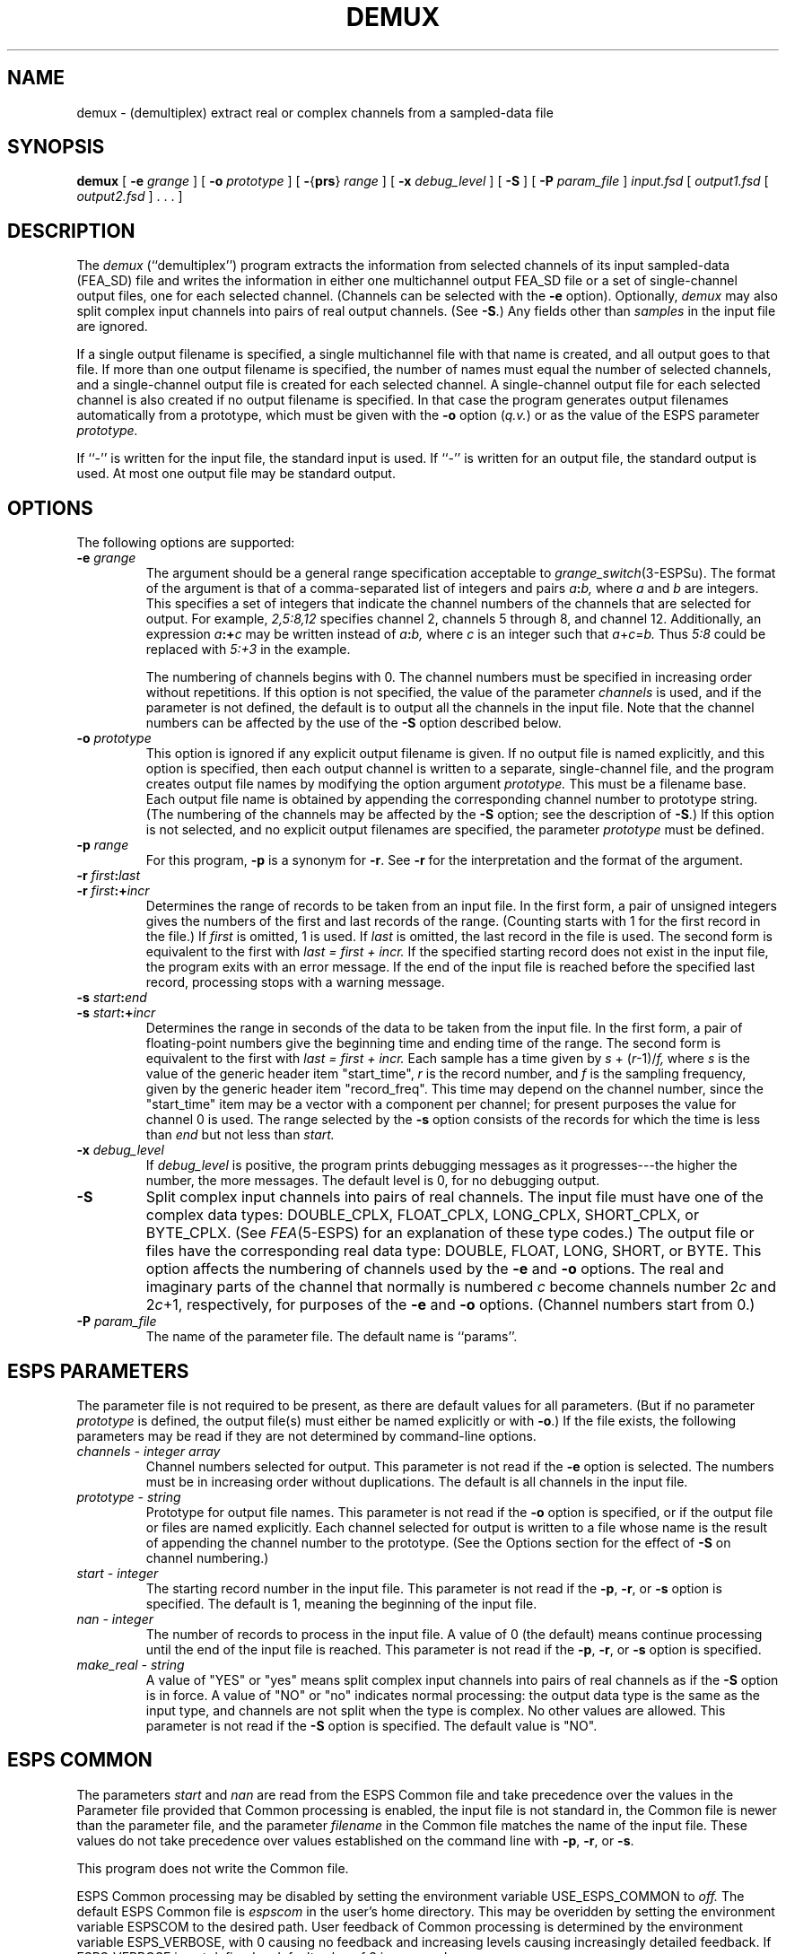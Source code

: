 .\" Copyright (c) 1989 Entropic Speech, Inc. All rights reserved.
.\" @(#)demux.1	1.4	4/2/97	 ESI
.TH DEMUX 1\-ESPS 4/2/97
.ds ]W (c) 1991 ERL, Inc.
.if t .ds - \(em\h'-0.2m'\(em
.if n .ds - ---
.SH NAME
demux \- (demultiplex) extract real or complex channels from a sampled-data file
.SH SYNOPSIS
.B demux
[
.BI \-e " grange"
] [
.BI \-o " prototype"
] [
.BR \- { prs } " \fIrange\fP"
] [
.BI \-x " debug_level"
] [
.B \-S
] [
.BI \-P " param_file"
]
.I input.fsd
[
.I output1.fsd
[
.I output2.fsd
] .\ .\ . ]
.SH DESCRIPTION
.PP
The
.I demux
(``demultiplex'') program extracts the information
from selected channels of its input sampled-data (FEA_SD) file
and writes the information in either one multichannel output FEA_SD file
or a set of single-channel output files, one for each selected channel.
(Channels can be selected with the
.B \-e
option).
Optionally,
.I demux
may also split complex input channels
into pairs of real output channels.
(See
.BR \-S .)
Any fields other than
.I samples
in the input file are ignored.
.PP
If a single output filename is specified,
a single multichannel file with that name is created, and all output
goes to that file.
If more than one output filename is specified, the number of names
must equal the number of selected channels, and a single-channel
output file is created for each selected channel.
A single-channel output file for each selected channel is also created
if no output filename is specified.
In that case the program generates output filenames automatically
from a prototype, which must be given with the
.B \-o
option
.RI ( q.v. )
or as the value of the ESPS parameter
.I prototype.
.PP
If ``\-'' is written for the input file, the standard input is used.
If ``\-'' is written for an output file, the standard output is used.
At most one output file may be standard output.
.SH OPTIONS
.PP
The following options are supported:
.TP
.BI \-e " grange"
The argument should be a general range specification acceptable to
.IR grange_switch (3-ESPSu).
The format of the argument is that of a comma-separated list of
integers and pairs
.IB a : b,
where
.I a
and
.I b
are integers.
This specifies a set of integers that indicate the channel numbers of the
channels that are selected for output.
For example,
.I 2,5:8,12
specifies channel 2, channels 5 through 8, and channel 12.
Additionally, an expression
.IB a :+ c
may be written instead of
.IB a : b,
where
.I c
is an integer such that
.IR a + c = b.
Thus
.I 5:8
could be replaced with
.I 5:+3
in the example.
.IP
The numbering of channels begins with 0.
The channel numbers must be specified in increasing order without repetitions.
If this option is not specified, the value of the parameter
.I channels
is used,
and if the parameter is not defined,
the default is to output all the channels in the input file.
Note that the channel numbers can be affected by the use of the \fB-S\fR
option described below.
.TP
.BI \-o " prototype"
This option is ignored if any explicit output filename is given.
If no output file is named explicitly, and this option is specified,
then each output channel is written to a separate, single-channel file,
and the program creates output file names by modifying the option argument
.I prototype.
This must be a filename base.
Each output file name is obtained by appending the corresponding
channel number to prototype string.
(The numbering of the channels may be affected by the
.B \-S
option; see the description of
.BR \-S .)
If this option is not selected,
and no explicit output filenames are specified,
the parameter
.I prototype
must be defined.
.TP
.BI \-p " range"
For this program,
.B \-p
is a synonym for
.BR \-r .
See
.B \-r
for the interpretation and the format of the argument.
.TP
.BI \-r " first" : last
.TP
.BI \-r " first" :+ incr
Determines the range of records to be taken from an input file.
In the first form, a pair of unsigned integers
gives the numbers of the first and last records of the range.
(Counting starts with 1 for the first record in the file.)
If
.I first
is omitted, 1 is used.
If
.I last 
is omitted, the last record in the file is used.
The second form is equivalent to the first with 
.I "last = first + incr."
If the specified starting record does not exist in the input file,
the program exits with an error message.
If the end of the input file is reached before the specified last record,
processing stops with a warning message.
.TP
.BI \-s " start" : end
.TP
.BI \-s " start" :+ incr
Determines the range in seconds of the data to be taken from the input file.
In the first form, a pair of floating-point numbers give
the beginning time and ending time of the range.
The second form is equivalent to the first with 
.I "last = first + incr."
Each sample has a time given by
.IR s " + (" r "\-1)/" f,
where
.I s
is the value of the generic header item "start_time",
.I r
is the record number, and
.I f
is the sampling frequency, given by the generic header item "record_freq".
This time may depend on the channel number,
since the "start_time" item may be a vector with a component per channel;
for present purposes the value for channel 0 is used.
The range selected by the
.B \-s
option consists of the records for which the time is less than
.I end
but not less than
.I start.
.TP
.BI \-x " debug_level"
If
.I debug_level
is positive, the program prints debugging messages as it progresses\*-\c
the higher the number, the more messages.
The default level is 0, for no debugging output.
.TP
.B \-S
Split complex input channels into pairs of real channels.
The input file must have one of the complex data types:
DOUBLE_CPLX, FLOAT_CPLX, LONG_CPLX, SHORT_CPLX, or BYTE_CPLX.
(See
.IR FEA (5-ESPS)
for an explanation of these type codes.)
The output file or files have the corresponding real data type:
DOUBLE, FLOAT, LONG, SHORT, or BYTE.
This option affects the numbering of channels used by the
.B \-e
and
.B \-o
options.
The real and imaginary parts of the channel that normally is numbered
.I c
become channels number
.RI 2 c
and
.RI 2 c +1,
respectively, for purposes of the
.B \-e
and
.B \-o
options.
(Channel numbers start from 0.)
.TP
.BI \-P " param_file"
The name of the parameter file.
The default name is ``params''.
.SH "ESPS PARAMETERS"
.PP
The parameter file is not required to be present, as there are default
values for all parameters.
(But if no parameter
.I prototype
is defined, the output file(s) must either be named explicitly or with
.BR \-o .)
If the file exists, the following parameters may be read
if they are not determined by command-line options.
.TP
.I "channels \- integer array"
Channel numbers selected for output.
This parameter is not read if the
.B \-e
option is selected.
The numbers must be in increasing order without duplications.
The default is all channels in the input file.
.TP
.I "prototype \- string"
Prototype for output file names.
This parameter is not read if the
.B \-o
option is specified, or if the output file or files are named explicitly.
Each channel selected for output is written to a file whose name
is the result of appending the channel number to the 
prototype.
(See the Options section for the effect of
.B \-S
on channel numbering.)
.TP
.I "start \- integer"
The starting record number in the input file.
This parameter is not read if the
.BR \-p ,
.BR \-r ,
or
.B \-s
option is specified.
The default is 1, meaning the beginning of the input file.
.TP
.I "nan \- integer"
The number of records to process in the input file.
A value of 0 (the default) means
continue processing until the end of the input file is reached.
This parameter is not read if the
.BR \-p ,
.BR \-r ,
or
.B \-s
option is specified.
.TP
.I "make_real \- string"
A value of "YES" or "yes" means split complex input channels into pairs
of real channels as if the
.B \-S
option is in force.
A value of "NO" or "no" indicates normal processing:
the output data type is the same as the input type,
and channels are not split when the type is complex.
No other values are allowed.
This parameter is not read if the
.B \-S
option is specified.
The default value is "NO".
.SH "ESPS COMMON"
.PP
The parameters
.I start
and
.I nan
are read from the ESPS Common file
and take precedence over the values in the Parameter file
provided that
Common processing is enabled, 
the input file is not standard in,
the Common file is newer than the parameter file,
and the parameter
.I filename
in the Common file matches the name of the input file.
These values do not take precedence
over values established on the command line with
.BR \-p ,
.BR \-r ,
or
.BR \-s .
.PP
This program does not write the Common file.
.PP
ESPS Common processing may be disabled
by setting the environment variable USE_ESPS_COMMON to
.I off.
The default ESPS Common file is
.I espscom
in the user's home directory.
This may be overidden
by setting the environment variable ESPSCOM to the desired path.
User feedback of Common processing is determined
by the environment variable ESPS_VERBOSE, with 0 causing no feedback
and increasing levels causing increasingly detailed feedback.
If ESPS_VERBOSE is not defined, a default value of 3 is assumed.
.SH "ESPS HEADERS"
.PP
Each output header is a new FEA_SD file header,
with appropriate items copied from the input header.
.PP
The generic header item "record_freq" from the input
is copied into the output headers.
.PP
The generic header item "start_time" is included in every output file.
It is a single number for a single-channel output file
or a multichannel output file
in which all channels have the same starting time;
otherwise it is a vector with one element for each channel in the output file.
The starting time for a channel is its starting time in the input file
plus an offset in case the data taken from the input file
do not start with the first record.
The offset is given by
.RI ( r \-1)/ f
where
.I r
is the starting record number in the input file and
.I f
is the sampling frequency given by the "record_freq" header item.
.PP
If the input file has a "max_value" header item,
then so do the output files.
.SH EXAMPLES
.PP
Copy data from channel 3 of a multichannel FEA_SD input file
.I aaa.fsd
to make one single_chanel output file
.I xxx.fsd.
.IP
.I "demux \-e3 aaa.fsd xxx.fsd"
.PP
Copy data from channels 0, 2 through 5, and 7 of an input FEA_SD file
.I aaa.fsd
to make a 6-channel output FEA_SD file
.I xyz.fsd.
.IP
.I "demux \-e 1,2:5,7 aaa.fsd xyz.fsd"
.PP
Copy data from channels 0, 1, and 2 of input file
.I bbb.fsd
to make single-channel output files
.I xxx.fsd,
.I yyy.fsd,
and
.I zzz.fsd,
respectively.  The input file must have exactly 3 channels.
.IP
.I "demux bbb.fsd xxx.fsd yyy.fsd zzz.fsd"
.PP
Copy data from channels 2, 3, and 4 of
.I aaa.fsd
to make 3 single-channel FEA_SD output files
.I sig002
.I sig003
and
.I sig004
.IP
.I "demux \-e2:4 \-o sig aaa.fsd"
.PP
Copy the data from a single-channel complex input file
.I ccc.fsd
to make a 2-channel real output file
.I rst.fsd
.IP
.I "demux \-S ccc.fsd rst.fsd"
.PP
Copy the data from the imaginary part of channel 3
of a multichannel complex input file
.I cde.fsd
to make one single-channel real output file
.I r007
(7 = 2\(mu3 + 1.)
.IP
.I "demux \-S \-e7 \-o r cde.fsd"
.SH "SEE ALSO"
.PP
.nf
\fImux\fR(1-ESPS), \fIcopysps\fR(1-ESPS), \fIaddgen\fR(1-ESPS), 
FEA_SD(5-ESPS), FEA(5-ESPS)
.fi
.SH DIAGNOSTICS
.PP
The program exits with an error message if any of the following occur.
  The command line cannot be parsed.
  More than one output file name is ``\-''.
  The input file cannot be opened or is not an ESPS sampled-data file.
  The number of explicit output filenames is greater than 1 and not equal to
the number of selected channels.
  A selected channel does not exist.
  \-S is specified and the input data type is real.
  Channel numbers are duplicated or not specified in increasing order
  There is no explicit output file name and no prototype
.PP
The program issues a warning message if the end of a range specified by a
.BR \-p ,
.BR \-r ,
or
.B \-s
option is not reached.
.SH "BUGS"
.PP
The \fB-s\fR option is not implemented in this version.
.SH "AUTHOR"
.PP
Manual page by Rodney Johnson.
Program by Alan Parker.
